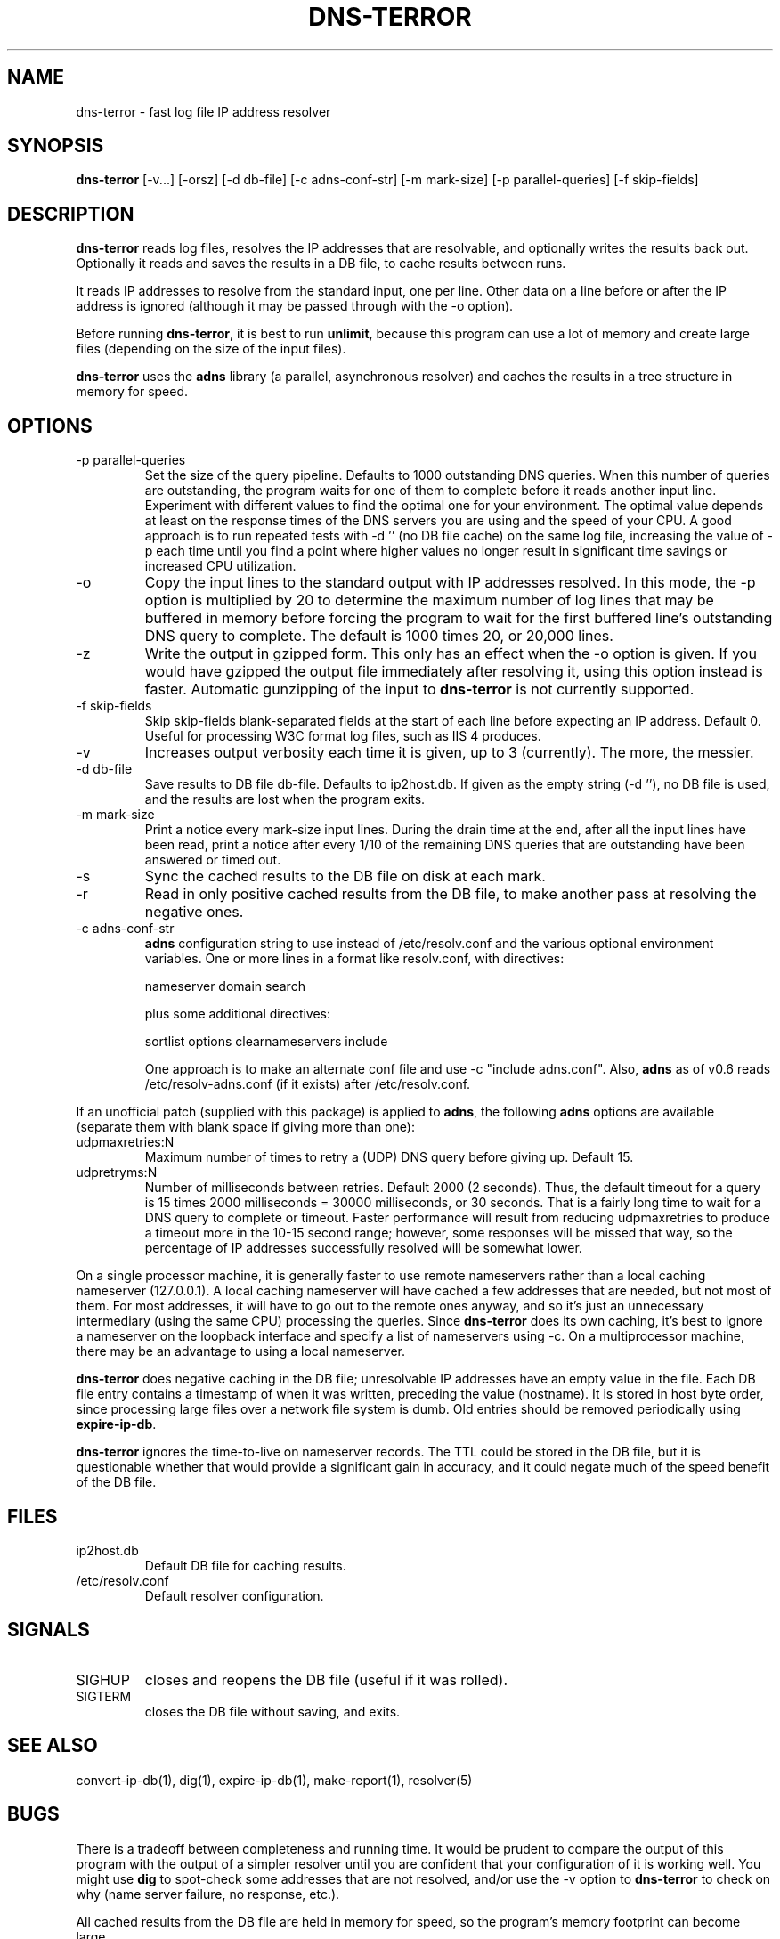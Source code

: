 .TH DNS-TERROR 1 "February 2000" Fastresolve
.SH NAME
dns-terror \- fast log file IP address resolver
.SH SYNOPSIS
.B dns-terror
[\-v...] [\-orsz] [\-d db\-file] [\-c adns\-conf\-str] [\-m mark\-size] [\-p parallel\-queries] [\-f skip\-fields]
.SH DESCRIPTION
.B dns-terror
reads log files, resolves the IP addresses that are
resolvable, and optionally writes the results back out.
Optionally it reads and saves the results in a DB file,
to cache results between runs.
.PP
It reads IP addresses to resolve from the standard input, one per
line.  Other data on a line before or after the IP address is ignored
(although it may be passed through with the \-o option).
.PP
Before running
.BR dns-terror ,
it is best to run
.BR unlimit ,
because this program can use a lot of memory and create large files
(depending on the size of the input files).
.PP
.B dns-terror
uses the
.B adns
library (a parallel, asynchronous resolver) and caches
the results in a tree structure in memory for speed.
.SH OPTIONS
.IP "\-p parallel\-queries"
Set the size of the query pipeline.  Defaults to 1000 outstanding DNS
queries.  When this number of queries are outstanding, the program
waits for one of them to complete before it reads another input line.
Experiment with different values to find the optimal one for your
environment.  The optimal value depends at least on the response times
of the DNS servers you are using and the speed of your CPU.  A good
approach is to run repeated tests with \-d '' (no DB file cache) on
the same log file, increasing the value of \-p each time until you
find a point where higher values no longer result in significant time
savings or increased CPU utilization.
.IP \-o
Copy the input lines to the standard output with IP addresses resolved.
In this mode, the \-p option is multiplied by 20 to determine the
maximum number of log lines that may be buffered in memory before
forcing the program to wait for the first buffered line's outstanding
DNS query to complete.  The default is 1000 times 20, or 20,000 lines.
.IP \-z
Write the output in gzipped form.  This only has an effect when the
\-o option is given.  If you would have gzipped the output file
immediately after resolving it, using this option instead is faster.
Automatic gunzipping of the input to
.B dns-terror
is not currently supported.
.IP "\-f skip\-fields"
Skip skip\-fields blank-separated fields at the start of each line before
expecting an IP address.  Default 0.  Useful for processing W3C format
log files, such as IIS 4 produces.
.IP \-v
Increases output verbosity each time it is given, up to 3 (currently).
The more, the messier.
.IP "\-d db\-file"
Save results to DB file db\-file.  Defaults to ip2host.db.  If given
as the empty string (\-d ''), no DB file is used, and the results are
lost when the program exits.
.IP "\-m mark\-size"
Print a notice every mark\-size input lines.  During the drain time
at the end, after all the input lines have been read, print a notice
after every 1/10 of the remaining DNS queries that are outstanding
have been answered or timed out.
.IP \-s
Sync the cached results to the DB file on disk at each mark.
.IP \-r
Read in only positive cached results from the DB file, to make another
pass at resolving the negative ones.
.IP "\-c adns\-conf\-str"
.B adns
configuration string to use instead of /etc/resolv.conf
and the various optional environment variables.
One or more lines in a format like resolv.conf,
with directives:
.sp
nameserver domain search
.sp
plus some additional directives:
.sp
sortlist options clearnameservers include
.sp
One approach is to make an alternate conf file
and use \-c "include adns.conf".  Also,
.B adns
as of v0.6 reads /etc/resolv-adns.conf (if it exists) after
/etc/resolv.conf.
.PP
If an unofficial patch (supplied with this package) is applied to
.BR adns ,
the following
.B adns
options are available (separate them with blank space if giving more
than one):
.sp
.IP udpmaxretries:N
Maximum number of times to retry a (UDP) DNS query before giving up.
Default 15.
.IP udpretryms:N
Number of milliseconds between retries.  Default 2000 (2 seconds).
Thus, the default timeout for a query is 15 times 2000 milliseconds =
30000 milliseconds, or 30 seconds.  That is a fairly long time to wait
for a DNS query to complete or timeout.  Faster performance will
result from reducing udpmaxretries to produce a timeout more in the
10-15 second range; however, some responses will be missed that way,
so the percentage of IP addresses successfully resolved will be
somewhat lower.
.PP
On a single processor machine,
it is generally faster to use remote nameservers rather than a local
caching nameserver (127.0.0.1).  A local caching nameserver will have
cached a few addresses that are needed, but not most of them.  For
most addresses, it will have to go out to the remote ones anyway, and
so it's just an unnecessary intermediary (using the same CPU)
processing the queries.  Since
.B dns-terror
does its own caching,
it's best to ignore a nameserver on the loopback interface and
specify a list of nameservers using \-c.  On a multiprocessor
machine, there may be an advantage to using a local nameserver.
.PP
.B dns-terror
does negative caching in the DB file; unresolvable IP addresses have
an empty value in the file.  Each DB file entry contains a timestamp
of when it was written, preceding the value (hostname).  It is stored
in host byte order, since processing large files over a network file
system is dumb.  Old entries should be removed periodically using
.BR expire-ip-db .
.PP
.B dns-terror
ignores the time-to-live on nameserver records.  The TTL could be
stored in the DB file, but it is questionable whether that would
provide a significant gain in accuracy, and it could negate much of
the speed benefit of the DB file.
.SH FILES
.IP ip2host.db
Default DB file for caching results.
.IP /etc/resolv.conf
Default resolver configuration.
.SH SIGNALS
.IP SIGHUP
closes and reopens the DB file (useful if it was rolled).
.IP SIGTERM
closes the DB file without saving, and exits.
.SH "SEE ALSO"
convert-ip-db(1), dig(1), expire-ip-db(1), make-report(1), resolver(5)
.SH BUGS
There is a tradeoff between completeness and running time.  It would
be prudent to compare the output of this program with the output of a
simpler resolver until you are confident that your configuration of it
is working well.  You might use
.B dig
to spot-check some addresses that are not resolved, and/or use the \-v
option to
.B dns-terror
to check on why (name server failure, no response, etc.).
.PP
All cached results from the DB file are held in memory for speed,
so the program's memory footprint can become large.
.SH AUTHORS
David MacKenzie <djm@djmnet.org>.
Thanks to Josh Osborne <stripes@pix.net> for ideas and an
earlier implementation.
Please send comments and bug reports to <fastresolve-bugs@djmnet.org>.

